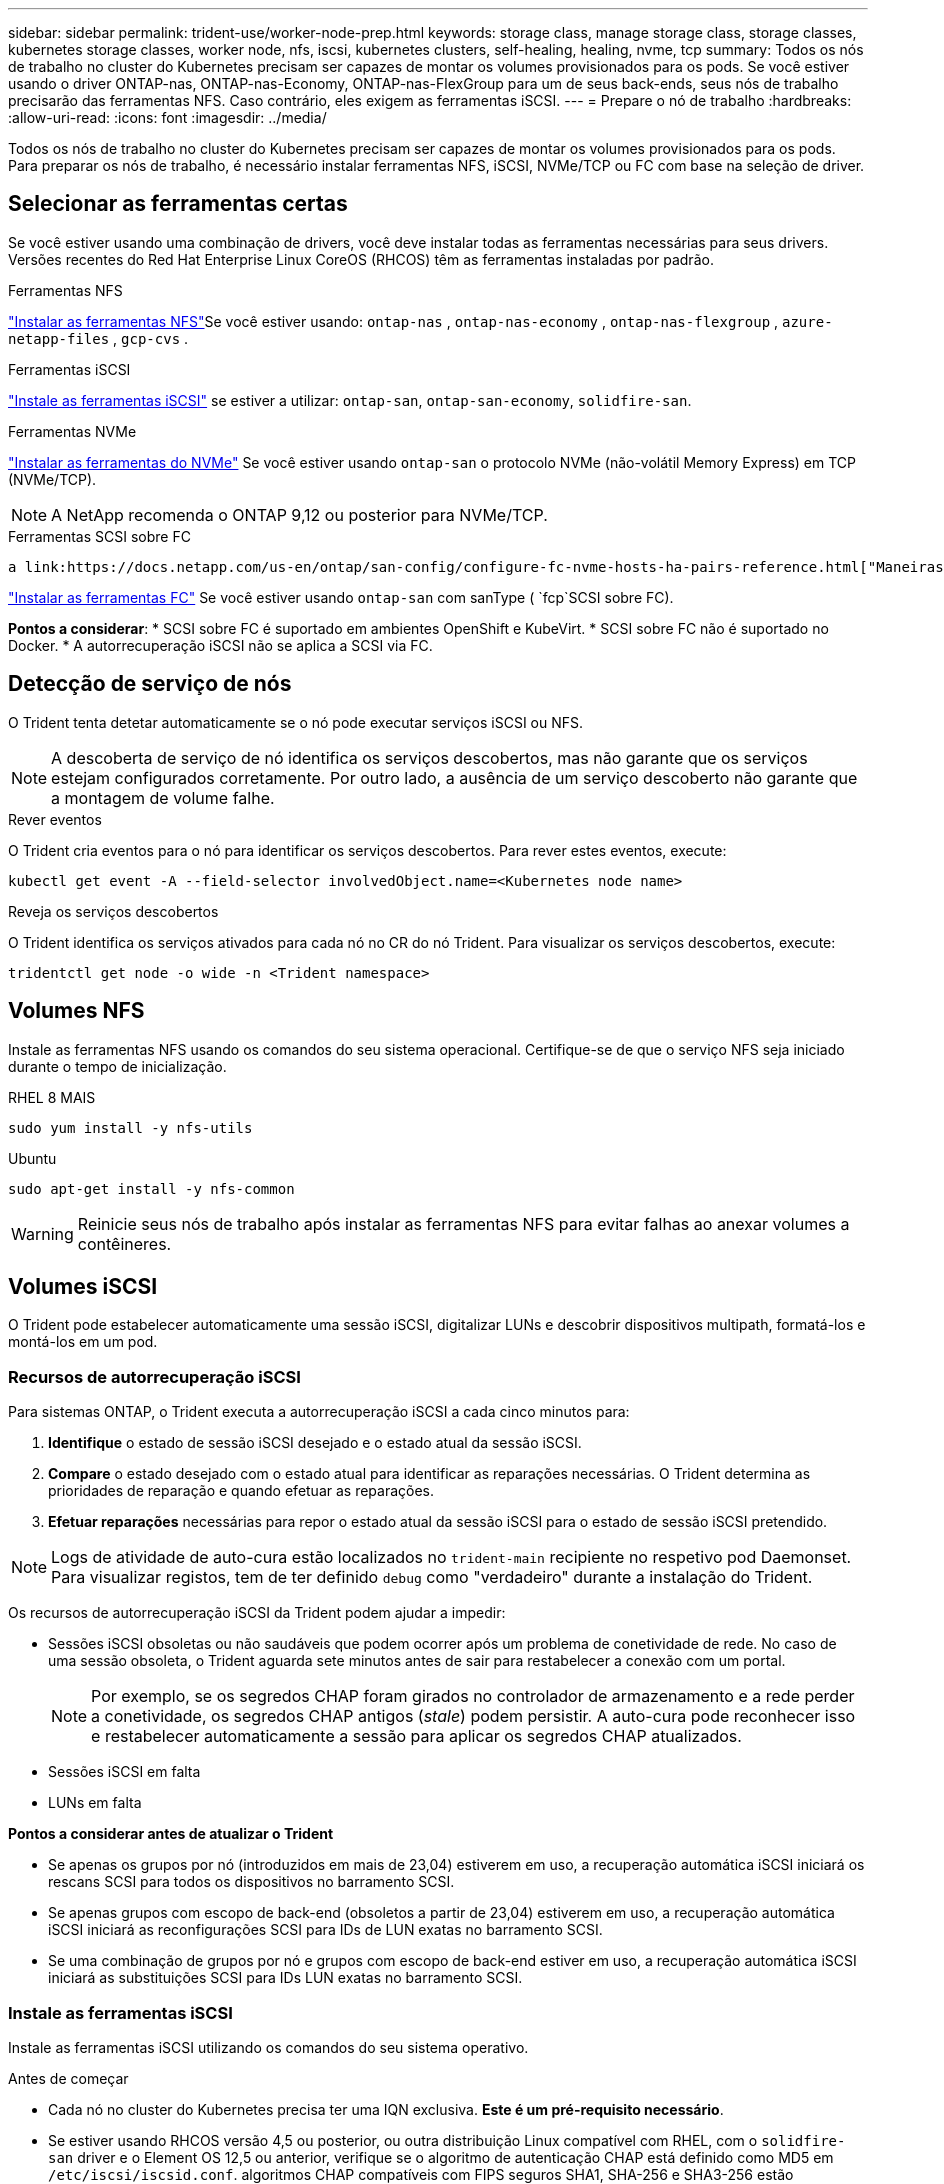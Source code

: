 ---
sidebar: sidebar 
permalink: trident-use/worker-node-prep.html 
keywords: storage class, manage storage class, storage classes, kubernetes storage classes, worker node, nfs, iscsi, kubernetes clusters, self-healing, healing, nvme, tcp 
summary: Todos os nós de trabalho no cluster do Kubernetes precisam ser capazes de montar os volumes provisionados para os pods. Se você estiver usando o driver ONTAP-nas, ONTAP-nas-Economy, ONTAP-nas-FlexGroup para um de seus back-ends, seus nós de trabalho precisarão das ferramentas NFS. Caso contrário, eles exigem as ferramentas iSCSI. 
---
= Prepare o nó de trabalho
:hardbreaks:
:allow-uri-read: 
:icons: font
:imagesdir: ../media/


[role="lead"]
Todos os nós de trabalho no cluster do Kubernetes precisam ser capazes de montar os volumes provisionados para os pods. Para preparar os nós de trabalho, é necessário instalar ferramentas NFS, iSCSI, NVMe/TCP ou FC com base na seleção de driver.



== Selecionar as ferramentas certas

Se você estiver usando uma combinação de drivers, você deve instalar todas as ferramentas necessárias para seus drivers. Versões recentes do Red Hat Enterprise Linux CoreOS (RHCOS) têm as ferramentas instaladas por padrão.

.Ferramentas NFS
link:https://docs.netapp.com/us-en/trident/trident-use/worker-node-prep.html#nfs-volumes["Instalar as ferramentas NFS"]Se você estiver usando: `ontap-nas` , `ontap-nas-economy` , `ontap-nas-flexgroup` , `azure-netapp-files` , `gcp-cvs` .

.Ferramentas iSCSI
link:https://docs.netapp.com/us-en/trident/trident-use/worker-node-prep.html#install-the-iscsi-tools["Instale as ferramentas iSCSI"] se estiver a utilizar: `ontap-san`, `ontap-san-economy`, `solidfire-san`.

.Ferramentas NVMe
link:https://docs.netapp.com/us-en/trident/trident-use/worker-node-prep.html#nvmetcp-volumes["Instalar as ferramentas do NVMe"] Se você estiver usando `ontap-san` o protocolo NVMe (não-volátil Memory Express) em TCP (NVMe/TCP).


NOTE: A NetApp recomenda o ONTAP 9,12 ou posterior para NVMe/TCP.

.Ferramentas SCSI sobre FC
 a link:https://docs.netapp.com/us-en/ontap/san-config/configure-fc-nvme-hosts-ha-pairs-reference.html["Maneiras de configurar hosts SAN FC  FC-NVMe"]Consulte para obter mais informações sobre como configurar seus hosts SAN FC e FC-NVMe.

link:https://docs.netapp.com/us-en/trident/trident-use/worker-node-prep.html#install-the-fc-tools["Instalar as ferramentas FC"] Se você estiver usando `ontap-san` com sanType ( `fcp`SCSI sobre FC).

*Pontos a considerar*: * SCSI sobre FC é suportado em ambientes OpenShift e KubeVirt. * SCSI sobre FC não é suportado no Docker. * A autorrecuperação iSCSI não se aplica a SCSI via FC.



== Detecção de serviço de nós

O Trident tenta detetar automaticamente se o nó pode executar serviços iSCSI ou NFS.


NOTE: A descoberta de serviço de nó identifica os serviços descobertos, mas não garante que os serviços estejam configurados corretamente. Por outro lado, a ausência de um serviço descoberto não garante que a montagem de volume falhe.

.Rever eventos
O Trident cria eventos para o nó para identificar os serviços descobertos. Para rever estes eventos, execute:

[listing]
----
kubectl get event -A --field-selector involvedObject.name=<Kubernetes node name>
----
.Reveja os serviços descobertos
O Trident identifica os serviços ativados para cada nó no CR do nó Trident. Para visualizar os serviços descobertos, execute:

[listing]
----
tridentctl get node -o wide -n <Trident namespace>
----


== Volumes NFS

Instale as ferramentas NFS usando os comandos do seu sistema operacional. Certifique-se de que o serviço NFS seja iniciado durante o tempo de inicialização.

[role="tabbed-block"]
====
.RHEL 8 MAIS
--
[listing]
----
sudo yum install -y nfs-utils
----
--
.Ubuntu
--
[listing]
----
sudo apt-get install -y nfs-common
----
--
====

WARNING: Reinicie seus nós de trabalho após instalar as ferramentas NFS para evitar falhas ao anexar volumes a contêineres.



== Volumes iSCSI

O Trident pode estabelecer automaticamente uma sessão iSCSI, digitalizar LUNs e descobrir dispositivos multipath, formatá-los e montá-los em um pod.



=== Recursos de autorrecuperação iSCSI

Para sistemas ONTAP, o Trident executa a autorrecuperação iSCSI a cada cinco minutos para:

. *Identifique* o estado de sessão iSCSI desejado e o estado atual da sessão iSCSI.
. *Compare* o estado desejado com o estado atual para identificar as reparações necessárias. O Trident determina as prioridades de reparação e quando efetuar as reparações.
. *Efetuar reparações* necessárias para repor o estado atual da sessão iSCSI para o estado de sessão iSCSI pretendido.



NOTE: Logs de atividade de auto-cura estão localizados no `trident-main` recipiente no respetivo pod Daemonset. Para visualizar registos, tem de ter definido `debug` como "verdadeiro" durante a instalação do Trident.

Os recursos de autorrecuperação iSCSI da Trident podem ajudar a impedir:

* Sessões iSCSI obsoletas ou não saudáveis que podem ocorrer após um problema de conetividade de rede. No caso de uma sessão obsoleta, o Trident aguarda sete minutos antes de sair para restabelecer a conexão com um portal.
+

NOTE: Por exemplo, se os segredos CHAP foram girados no controlador de armazenamento e a rede perder a conetividade, os segredos CHAP antigos (_stale_) podem persistir. A auto-cura pode reconhecer isso e restabelecer automaticamente a sessão para aplicar os segredos CHAP atualizados.

* Sessões iSCSI em falta
* LUNs em falta


*Pontos a considerar antes de atualizar o Trident*

* Se apenas os grupos por nó (introduzidos em mais de 23,04) estiverem em uso, a recuperação automática iSCSI iniciará os rescans SCSI para todos os dispositivos no barramento SCSI.
* Se apenas grupos com escopo de back-end (obsoletos a partir de 23,04) estiverem em uso, a recuperação automática iSCSI iniciará as reconfigurações SCSI para IDs de LUN exatas no barramento SCSI.
* Se uma combinação de grupos por nó e grupos com escopo de back-end estiver em uso, a recuperação automática iSCSI iniciará as substituições SCSI para IDs LUN exatas no barramento SCSI.




=== Instale as ferramentas iSCSI

Instale as ferramentas iSCSI utilizando os comandos do seu sistema operativo.

.Antes de começar
* Cada nó no cluster do Kubernetes precisa ter uma IQN exclusiva. *Este é um pré-requisito necessário*.
* Se estiver usando RHCOS versão 4,5 ou posterior, ou outra distribuição Linux compatível com RHEL, com o `solidfire-san` driver e o Element OS 12,5 ou anterior, verifique se o algoritmo de autenticação CHAP está definido como MD5 em `/etc/iscsi/iscsid.conf`. algoritmos CHAP compatíveis com FIPS seguros SHA1, SHA-256 e SHA3-256 estão disponíveis com o elemento 12,7.
+
[listing]
----
sudo sed -i 's/^\(node.session.auth.chap_algs\).*/\1 = MD5/' /etc/iscsi/iscsid.conf
----
* Ao usar nós de trabalho que executam RHEL/Red Hat Enterprise Linux CoreOS (RHCOS) com iSCSI PVs, especifique a `discard` mountOption no StorageClass para executar a recuperação de espaço em linha. Consulte a https://access.redhat.com/documentation/en-us/red_hat_enterprise_linux/8/html/managing_file_systems/discarding-unused-blocks_managing-file-systems["Documentação da Red Hat"^].
* Certifique-se de ter atualizado para a versão mais recente do  `multipath-tools` .


[role="tabbed-block"]
====
.RHEL 8 MAIS
--
. Instale os seguintes pacotes de sistema:
+
[listing]
----
sudo yum install -y lsscsi iscsi-initiator-utils device-mapper-multipath
----
. Verifique se a versão iscsi-iniciador-utils é 6,2.0,874-2.el7 ou posterior:
+
[listing]
----
rpm -q iscsi-initiator-utils
----
. Definir a digitalização para manual:
+
[listing]
----
sudo sed -i 's/^\(node.session.scan\).*/\1 = manual/' /etc/iscsi/iscsid.conf
----
. Ativar multipathing:
+
[listing]
----
sudo mpathconf --enable --with_multipathd y --find_multipaths n
----
+

NOTE: Certifique-se de `/etc/multipath.conf` que contém `find_multipaths no` `defaults` em .

. Certifique-se de que `iscsid` e `multipathd` estão a funcionar:
+
[listing]
----
sudo systemctl enable --now iscsid multipathd
----
. Ativar e iniciar `iscsi`:
+
[listing]
----
sudo systemctl enable --now iscsi
----


--
.Ubuntu
--
. Instale os seguintes pacotes de sistema:
+
[listing]
----
sudo apt-get install -y open-iscsi lsscsi sg3-utils multipath-tools scsitools
----
. Verifique se a versão Open-iscsi é 2,0.874-5ubuntu2.10 ou posterior (para bionic) ou 2,0.874-7.1ubuntu6.1 ou posterior (para focal):
+
[listing]
----
dpkg -l open-iscsi
----
. Definir a digitalização para manual:
+
[listing]
----
sudo sed -i 's/^\(node.session.scan\).*/\1 = manual/' /etc/iscsi/iscsid.conf
----
. Ativar multipathing:
+
[listing]
----
sudo tee /etc/multipath.conf <<-EOF
defaults {
    user_friendly_names yes
    find_multipaths no
}
EOF
sudo systemctl enable --now multipath-tools.service
sudo service multipath-tools restart
----
+

NOTE: Certifique-se de `/etc/multipath.conf` que contém `find_multipaths no` `defaults` em .

. Certifique-se de que `open-iscsi` e `multipath-tools` estão ativados e em execução:
+
[listing]
----
sudo systemctl status multipath-tools
sudo systemctl enable --now open-iscsi.service
sudo systemctl status open-iscsi
----
+

NOTE: Para o Ubuntu 18,04, você deve descobrir portas de destino com `iscsiadm` antes de iniciar `open-iscsi` o daemon iSCSI para iniciar. Em alternativa, pode modificar o `iscsi` serviço para iniciar `iscsid` automaticamente.



--
====


=== Configurar ou desativar a auto-recuperação iSCSI

Você pode configurar as seguintes configurações de auto-recuperação iSCSI Trident para corrigir sessões obsoletas:

* *Intervalo de auto-recuperação iSCSI*: Determina a frequência na qual a auto-recuperação iSCSI é invocada (predefinição: 5 minutos). Você pode configurá-lo para executar com mais frequência definindo um número menor ou com menos frequência definindo um número maior.


[NOTE]
====
Definir o intervalo de auto-recuperação iSCSI para 0 interrompe completamente a auto-recuperação iSCSI. Não recomendamos a desativação do iSCSI Self-healing; ele só deve ser desativado em certos cenários quando o iSCSI Self-healing não estiver funcionando como pretendido ou para fins de depuração.

====
* *Tempo de espera de auto-cura iSCSI*: Determina a duração de espera de auto-recuperação iSCSI antes de sair de uma sessão não saudável e tentar iniciar sessão novamente (predefinição: 7 minutos). Você pode configurá-lo para um número maior para que as sessões identificadas como não saudáveis tenham que esperar mais antes de serem desconetadas e, em seguida, uma tentativa é feita para fazer login novamente, ou um número menor para fazer logout e fazer login mais cedo.


[role="tabbed-block"]
====
.Leme
--
Para configurar ou alterar as definições de recuperação automática iSCSI, passe os `iscsiSelfHealingInterval` parâmetros e `iscsiSelfHealingWaitTime` durante a instalação do leme ou atualização do leme.

O exemplo a seguir define o intervalo de auto-recuperação iSCSI para 3 minutos e o tempo de espera de auto-recuperação para 6 minutos:

[listing]
----
helm install trident trident-operator-100.2506.0.tgz --set iscsiSelfHealingInterval=3m0s --set iscsiSelfHealingWaitTime=6m0s -n trident
----
--
.tridentctl
--
Para configurar ou alterar as configurações de auto-recuperação iSCSI, passe os `iscsi-self-healing-interval` parâmetros e `iscsi-self-healing-wait-time` durante a instalação ou atualização do tridentctl.

O exemplo a seguir define o intervalo de auto-recuperação iSCSI para 3 minutos e o tempo de espera de auto-recuperação para 6 minutos:

[listing]
----
tridentctl install --iscsi-self-healing-interval=3m0s --iscsi-self-healing-wait-time=6m0s -n trident
----
--
====


== Volumes NVMe/TCP

Instale as ferramentas NVMe usando os comandos do seu sistema operacional.

[NOTE]
====
* O NVMe requer o RHEL 9 ou posterior.
* Se a versão do kernel do seu nó Kubernetes for muito antiga ou se o pacote NVMe não estiver disponível para a versão do kernel, talvez seja necessário atualizar a versão do kernel do nó para uma com o pacote NVMe.


====
[role="tabbed-block"]
====
.RHEL 9
--
[listing]
----
sudo yum install nvme-cli
sudo yum install linux-modules-extra-$(uname -r)
sudo modprobe nvme-tcp
----
--
.Ubuntu
--
[listing]
----
sudo apt install nvme-cli
sudo apt -y install linux-modules-extra-$(uname -r)
sudo modprobe nvme-tcp
----
--
====


=== Verifique a instalação

Após a instalação, verifique se cada nó no cluster do Kubernetes tem um NQN exclusivo usando o comando:

[listing]
----
cat /etc/nvme/hostnqn
----

WARNING: O Trident modifica o `ctrl_device_tmo` valor para garantir que o NVMe não desista do caminho se ele cair. Não altere esta definição.



== SCSI em volumes FC

Agora você pode usar o protocolo Fibre Channel (FC) com o Trident para provisionar e gerenciar recursos de storage no sistema ONTAP.



=== Pré-requisitos

Configure as configurações de rede e nó necessárias para FC.



==== Definições de rede

. Obtenha o WWPN das interfaces de destino.  https://docs.netapp.com/us-en/ontap-cli//network-interface-show.html["mostra da interface de rede"^]Consulte para obter mais informações.
. Obtenha o WWPN para as interfaces no iniciador (Host).
+
Consulte os utilitários do sistema operacional host correspondentes.

. Configure o zoneamento no switch FC usando WWPNs do host e do destino.
+
Consulte a documentação do fornecedor do switch responsável para obter informações.

+
Consulte a seguinte documentação do ONTAP para obter detalhes:

+
** https://docs.netapp.com/us-en/ontap/san-config/fibre-channel-fcoe-zoning-concept.html["Visão geral do zoneamento Fibre Channel e FCoE"^]
** https://docs.netapp.com/us-en/ontap/san-config/configure-fc-nvme-hosts-ha-pairs-reference.html["Maneiras de configurar hosts SAN FC  FC-NVMe"^]






=== Instalar as ferramentas FC

Instale as ferramentas FC usando os comandos do seu sistema operacional.

* Ao usar nós de trabalho que executam RHEL/Red Hat Enterprise Linux CoreOS (RHCOS) com FC PVs, especifique a `discard` mountOption no StorageClass para executar a recuperação de espaço em linha. Consulte a https://access.redhat.com/documentation/en-us/red_hat_enterprise_linux/8/html/managing_file_systems/discarding-unused-blocks_managing-file-systems["Documentação da Red Hat"^].


[role="tabbed-block"]
====
.RHEL 8 MAIS
--
. Instale os seguintes pacotes de sistema:
+
[listing]
----
sudo yum install -y lsscsi device-mapper-multipath
----
. Ativar multipathing:
+
[listing]
----
sudo mpathconf --enable --with_multipathd y --find_multipaths n
----
+

NOTE: Certifique-se de `/etc/multipath.conf` que contém `find_multipaths no` `defaults` em .

. Certifique-se de que `multipathd` está em execução:
+
[listing]
----
sudo systemctl enable --now multipathd
----


--
.Ubuntu
--
. Instale os seguintes pacotes de sistema:
+
[listing]
----
sudo apt-get install -y lsscsi sg3-utils multipath-tools scsitools
----
. Ativar multipathing:
+
[listing]
----
sudo tee /etc/multipath.conf <<-EOF
defaults {
    user_friendly_names yes
    find_multipaths no
}
EOF
sudo systemctl enable --now multipath-tools.service
sudo service multipath-tools restart
----
+

NOTE: Certifique-se de `/etc/multipath.conf` que contém `find_multipaths no` `defaults` em .

. Certifique-se de que `multipath-tools` está ativado e em execução:
+
[listing]
----
sudo systemctl status multipath-tools
----


--
====